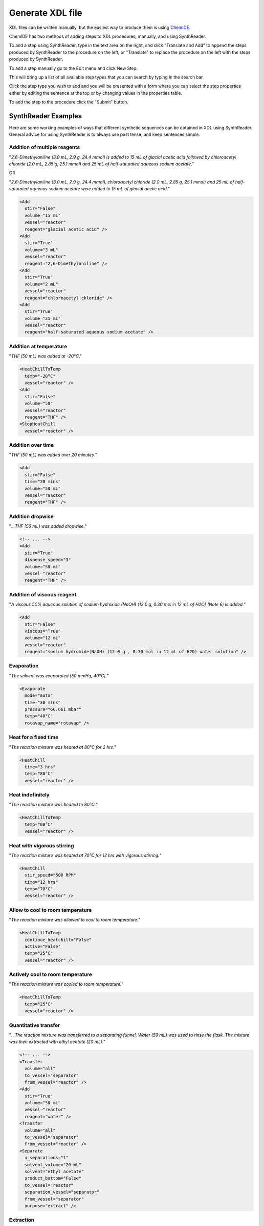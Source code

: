 =================
Generate XDL file
=================

XDL files can be written manually, but the easiest way to produce them is using
`ChemIDE <https://croningroup.gitlab.io/chemputer/xdlapp>`_.

ChemIDE has two methods of adding steps to XDL procedures, manually, and using SynthReader.

To add a step using SynthReader, type in the text area on the right, and click
"Translate and Add" to append the steps produced by SynthReader to the procedure on the left,
or "Translate" to replace the procedure on the left with the steps produced by SynthReader.

.. image:: assets/synthreader-chemide.png
   :width: 900

To add a step manually go to the Edit menu and click New Step.

.. image:: assets/add-step-manually.png
   :width: 900

This will bring up a list of all available step types that you can search by
typing in the search bar.

.. image:: assets/add-step-manually-search.png
   :width: 900

Click the step type you wish to add and you will be presented with a form
where you can select the step properties either by editing the sentence at the
top or by changing values in the properties table.

.. image:: assets/add-step-manually-properties.png
   :width: 900

To add the step to the procedure click the "Submit" button.

SynthReader Examples
********************

Here are some working examples of ways that different synthetic sequences can be
obtained in XDL using SynthReader. General advice for using SynthReader is
to always use past tense, and keep sentences simple.

Addition of multiple reagents
^^^^^^^^^^^^^^^^^^^^^^^^^^^^^

"*2,6-Dimethylaniline (3.0 mL, 2.9 g, 24.4 mmol) is added to 15 mL of glacial
acetic acid followed by chloroacetyl chloride (2.0 mL, 2.85 g, 25.1 mmol) and
25 mL of half-saturated aqueous sodium acetate.*"

OR

"*2,6-Dimethylaniline (3.0 mL, 2.9 g, 24.4 mmol), chloroacetyl chloride
(2.0 mL, 2.85 g, 25.1 mmol) and 25 mL of half-saturated aqueous sodium acetate
were added to 15 mL of glacial acetic acid.*"

.. code-block:: xml

    <Add
      stir="False"
      volume="15 mL"
      vessel="reactor"
      reagent="glacial acetic acid" />
    <Add
      stir="True"
      volume="3 mL"
      vessel="reactor"
      reagent="2,6-Dimethylaniline" />
    <Add
      stir="True"
      volume="2 mL"
      vessel="reactor"
      reagent="chloroacetyl chloride" />
    <Add
      stir="True"
      volume="25 mL"
      vessel="reactor"
      reagent="half-saturated aqueous sodium acetate" />

Addition at temperature
^^^^^^^^^^^^^^^^^^^^^^^

"*THF (50 mL) was added at -20°C*."

.. code-block:: xml

    <HeatChillToTemp
      temp="-20°C"
      vessel="reactor" />
    <Add
      stir="False"
      volume="50"
      vessel="reactor"
      reagent="THF" />
    <StopHeatChill
      vessel="reactor" />

Addition over time
^^^^^^^^^^^^^^^^^^

"*THF (50 mL) was added over 20 minutes.*"

.. code-block:: xml

    <Add
      stir="False"
      time="20 mins"
      volume="50 mL"
      vessel="reactor"
      reagent="THF" />

Addition dropwise
^^^^^^^^^^^^^^^^^

"*...THF (50 mL) was added dropwise.*"

.. code-block:: xml

    <!-- ... -->
    <Add
      stir="True"
      dispense_speed="3"
      volume="50 mL"
      vessel="reactor"
      reagent="THF" />

Addition of viscous reagent
^^^^^^^^^^^^^^^^^^^^^^^^^^^

"*A viscous 50% aqueous solution of sodium hydroxide (NaOH) (12.0 g, 0.30 mol in 12 mL of H2O) (Note 6) is added.*"

.. code-block:: xml

    <Add
      stir="False"
      viscous="True"
      volume="12 mL"
      vessel="reactor"
      reagent="sodium hydroxide(NaOH) (12.0 g , 0.30 mol in 12 mL of H2O) water solution" />

Evaporation
^^^^^^^^^^^

"*The solvent was evaporated (50 mmHg, 40°C).*"

.. code-block:: xml

    <Evaporate
      mode="auto"
      time="30 mins"
      pressure="66.661 mbar"
      temp="40°C"
      rotavap_name="rotavap" />

Heat for a fixed time
^^^^^^^^^^^^^^^^^^^^^

"*The reaction mixture was heated at 80°C for 3 hrs.*"

.. code-block:: xml

    <HeatChill
      time="3 hrs"
      temp="80°C"
      vessel="reactor" />

Heat indefinitely
^^^^^^^^^^^^^^^^^

"*The reaction mixture was heated to 80°C.*"

.. code-block:: xml

    <HeatChillToTemp
      temp="80°C"
      vessel="reactor" />

Heat with vigorous stirring
^^^^^^^^^^^^^^^^^^^^^^^^^^^

"*The reaction mixture was heated at 70°C for 12 hrs with vigorous stirring.*"

.. code-block:: xml

    <HeatChill
      stir_speed="600 RPM"
      time="12 hrs"
      temp="70°C"
      vessel="reactor" />

Allow to cool to room temperature
^^^^^^^^^^^^^^^^^^^^^^^^^^^^^^^^^

"*The reaction mixture was allowed to cool to room temperature.*"

.. code-block:: xml

    <HeatChillToTemp
      continue_heatchill="False"
      active="False"
      temp="25°C"
      vessel="reactor" />

Actively cool to room temperature
^^^^^^^^^^^^^^^^^^^^^^^^^^^^^^^^^^

"*The reaction mixture was cooled to room temperature.*"

.. code-block:: xml

    <HeatChillToTemp
      temp="25°C"
      vessel="reactor" />

Quantitative transfer
^^^^^^^^^^^^^^^^^^^^^

"*...The reaction mixture was transferred to a separating funnel. Water (50 mL) was
used to rinse the flask. The mixture was then extracted with ethyl acetate
(20 mL).*"

.. code-block:: xml

    <!-- ... -->
    <Transfer
      volume="all"
      to_vessel="separator"
      from_vessel="reactor" />
    <Add
      stir="True"
      volume="50 mL"
      vessel="reactor"
      reagent="water" />
    <Transfer
      volume="all"
      to_vessel="separator"
      from_vessel="reactor" />
    <Separate
      n_separations="1"
      solvent_volume="20 mL"
      solvent="ethyl acetate"
      product_bottom="False"
      to_vessel="reactor"
      separation_vessel="separator"
      from_vessel="separator"
      purpose="extract" />

Extraction
^^^^^^^^^^

"*The product was extracted with ethyl acetate (3 x 50 mL).*"

.. code-block:: xml

    <Separate
      n_separations="3"
      solvent_volume="50 mL"
      solvent="ethyl acetate"
      product_bottom="False"
      to_vessel="reactor"
      separation_vessel="separator"
      from_vessel="reactor"
      purpose="extract" />

Washing
^^^^^^^

"*The product was washed with water (3 x 50 mL).*"

.. code-block:: xml

    <Separate
      n_separations="3"
      solvent_volume="50 mL"
      solvent="water"
      product_bottom="False"
      to_vessel="reactor"
      separation_vessel="separator"
      from_vessel="reactor"
      purpose="wash" />

Separate organic phase, extract aqueous phase, and dry combined organic phases
^^^^^^^^^^^^^^^^^^^^^^^^^^^^^^^^^^^^^^^^^^^^^^^^^^^^^^^^^^^^^^^^^^^^^^^^^^^^^^

"*The mixture is shaken and the organic layer is separated from the
aqueous layer. The aqueous layer is extracted with dichloromethane
(3 × 60 mL) (Note 9). The combined organic extracts are dried with
approximately 2 g of anhydrous magnesium sulfate (MgSO4) (Note 10).*"

.. code-block:: xml

    <Separate
      waste_phase_to_vessel="separator"
      n_separations="1"
      through="anhydrous magnesium sulfate(MgSO4)"
      solvent=""
      product_bottom="False"
      to_vessel="reactor"
      separation_vessel="separator"
      from_vessel="reactor"
      purpose="extract" />
    <Separate
      n_separations="3"
      solvent_volume="60 mL"
      through="anhydrous magnesium sulfate(MgSO4)"
      solvent="dichloromethane"
      product_bottom="True"
      to_vessel="reactor"
      separation_vessel="separator"
      from_vessel="separator"
      purpose="extract" />

Separate organic phase, extract aqueous phase, and wash combined organic phases
^^^^^^^^^^^^^^^^^^^^^^^^^^^^^^^^^^^^^^^^^^^^^^^^^^^^^^^^^^^^^^^^^^^^^^^^^^^^^^^

"*...The mixture is transferred to a separatory funnel and the organic phase is separated. The aqueous phase is extracted with dichloromethane (2 × 50 mL), and the combined organic layers are washed with deionized water (200 mL).*"

.. code-block:: xml

    <Transfer
      volume="all"
      to_vessel="separator"
      from_vessel="reactor" />
    <Separate
      waste_phase_to_vessel="separator"
      n_separations="1"
      solvent=""
      product_bottom="False"
      to_vessel="buffer_flask"
      separation_vessel="separator"
      from_vessel="separator"
      purpose="extract" />
    <Separate
      n_separations="2"
      solvent_volume="50 mL"
      solvent="dichloromethane"
      product_bottom="True"
      to_vessel="separator"
      separation_vessel="separator"
      from_vessel="separator"
      purpose="extract" />
    <Transfer
      volume="all"
      to_vessel="separator"
      from_vessel="buffer_flask" />
    <Separate
      n_separations="1"
      solvent_volume="200 mL"
      solvent="deionized water"
      product_bottom="True"
      to_vessel="reactor"
      separation_vessel="separator"
      from_vessel="separator"
      purpose="wash" />

Filter, Wash and Dry
^^^^^^^^^^^^^^^^^^^^

"*The solid was filtered, washed with ethyl acetate (3 x 50 mL) and dried for 3 hrs.*"

.. code-block:: xml

    <Filter
      filter_vessel="filter" />
    <WashSolid
      volume="50 mL"
      solvent="ethyl acetate"
      vessel="filter"
      repeat="3" />
    <Dry
      time="3 hrs"
      vessel="filter" />

Wash solid and dry at temperature
^^^^^^^^^^^^^^^^^^^^^^^^^^^^^^^^^

"*The solid was filtered, washed with THF (3 x 50 mL) at -20°C and dried for 3 hrs.*"

.. code-block:: xml

    <Filter
      filter_vessel="filter" />
    <WashSolid
      temp="-20°C"
      volume="50 mL"
      solvent="THF"
      vessel="filter"
      repeat="3" />
    <Dry
      temp="-20°C"
      time="3 hrs"
      vessel="filter" />

Dry at specific pressure
^^^^^^^^^^^^^^^^^^^^^^^^

"*The solid was dried at 75 mbar.*"

.. code-block:: xml

    <Dry
      vacuum_pressure="75 mbar"
      vessel="reactor" />
